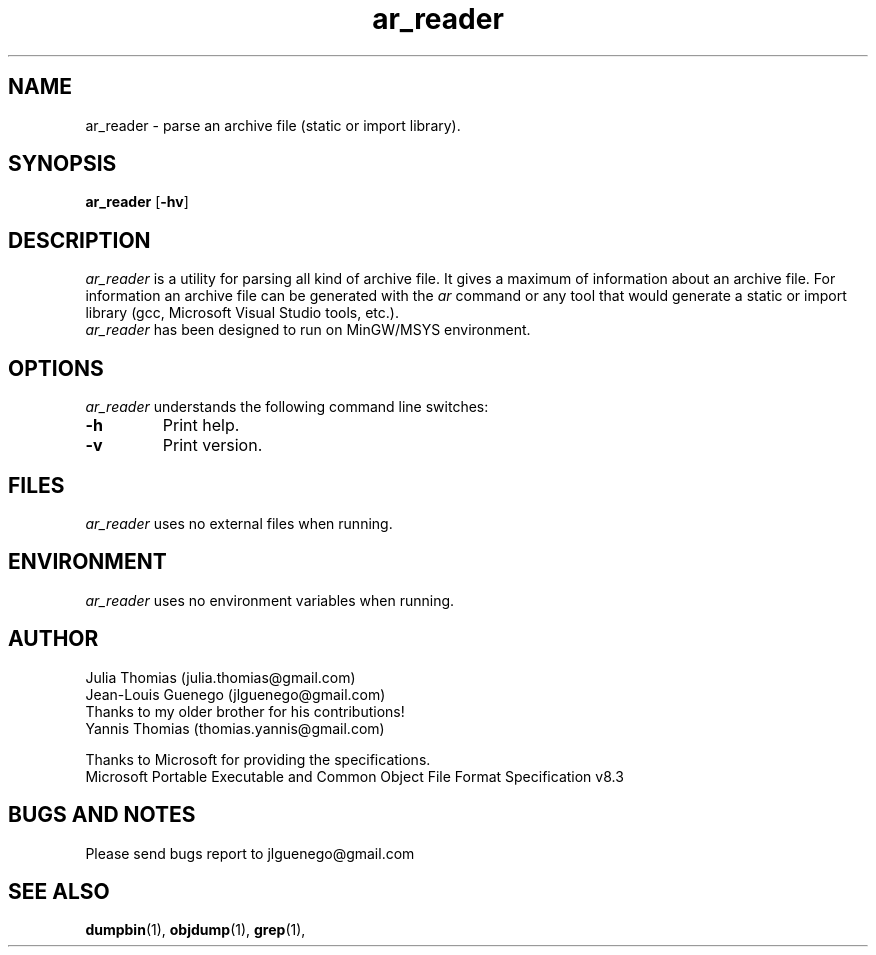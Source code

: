 .\" $Copyright: $
.\" Copyright (c) 2014 by Julia Thomias
.\" All Rights reserved
.\"
.\" This program is free software; you can redistribute it and/or modify
.\" it under the terms of the GNU General Public License as published by
.\" the Free Software Foundation; either version 2 of the License, or
.\" (at your option) any later version.
.\"
.\" This program is distributed in the hope that it will be useful,
.\" but WITHOUT ANY WARRANTY; without even the implied warranty of
.\" MERCHANTABILITY or FITNESS FOR A PARTICULAR PURPOSE.  See the
.\" GNU General Public License for more details.
.\"
.\" You should have received a copy of the GNU General Public License
.\" along with this program; if not, write to the Free Software
.\" Foundation, Inc., 59 Temple Place, Suite 330, Boston, MA  02111-1307  USA
.\"
...
.TH ar_reader 1 "2014/07/15" "ar_reader 0.0.1"
.SH NAME
ar_reader \- parse an archive file (static or import library).
.SH SYNOPSIS
\fBar_reader\fP [\fB-hv\fP]

.br
.SH DESCRIPTION
\fIar_reader\fP is a utility for parsing all kind of archive file. It gives a
maximum of information about an archive file. For information an archive file 
can be generated with the \fIar\fP command or any tool that would generate 
a static or import library (gcc, Microsoft Visual Studio tools, etc.). 
.br
\fIar_reader\fP has been designed to run on MinGW/MSYS environment.

.SH OPTIONS
\fIar_reader\fP understands the following command line switches:

.TP
.B -h
Print help.
.PP
.TP
.B -v
Print version.
.PP

.SH FILES
\fIar_reader\fP uses no external files when running.

.SH ENVIRONMENT
\fIar_reader\fP uses no environment variables when running.

.SH AUTHOR
Julia Thomias (julia.thomias@gmail.com)
.br
Jean-Louis Guenego (jlguenego@gmail.com)
.br 3
Thanks to my older brother for his contributions!
.br
Yannis Thomias (thomias.yannis@gmail.com)

.br
Thanks to Microsoft for providing the specifications.
.br
Microsoft Portable Executable and Common Object File Format Specification
v8.3

.SH BUGS AND NOTES
Please send bugs report to jlguenego@gmail.com

.SH SEE ALSO
.BR dumpbin (1),
.BR objdump (1),
.BR grep (1),


